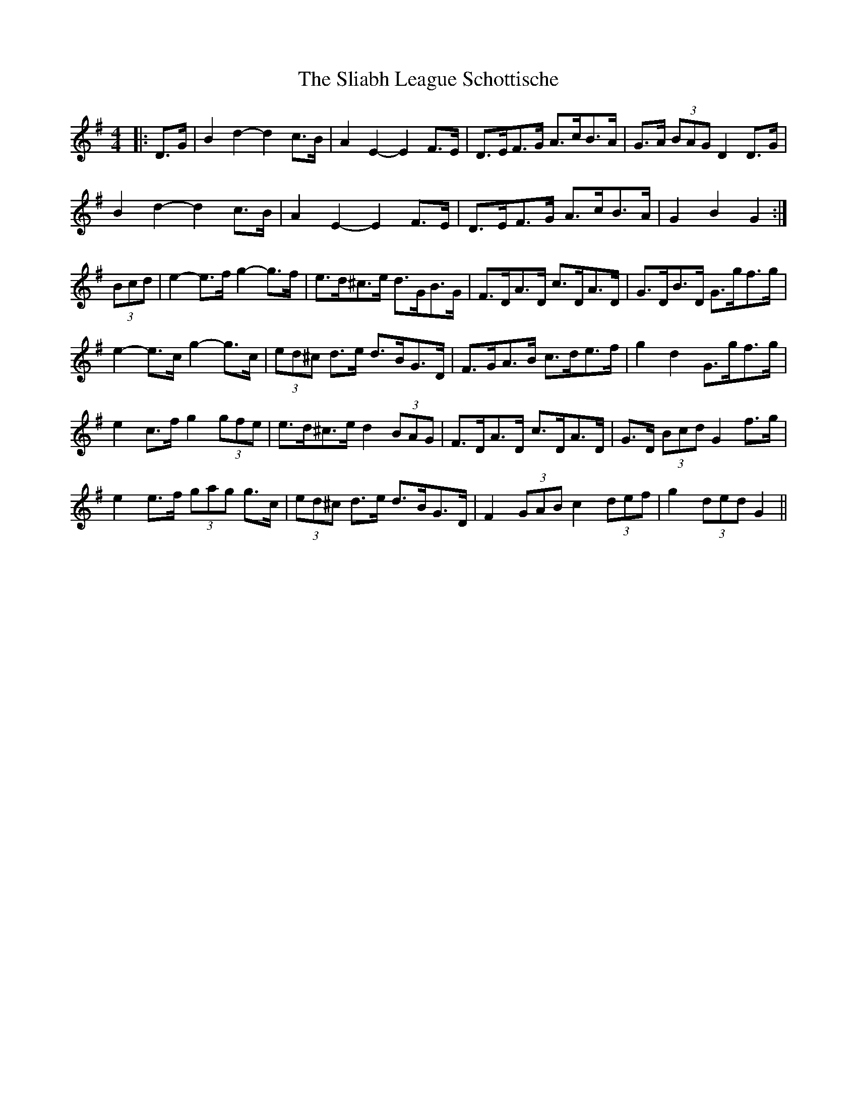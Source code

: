 X: 37429
T: Sliabh League Schottische, The
R: barndance
M: 4/4
K: Gmajor
|:D>G|B2 d2- d2 c>B|A2 E2- E2 F>E|D>EF>G A>cB>A|G>A (3BAG D2 D>G|
B2 d2- d2 c>B|A2 E2- E2 F>E|D>EF>G A>cB>A|G2 B2 G2:|
(3Bcd|e2- e>f g2- g>f|e>d^c>e d>GB>G|F>DA>D c>DA>D|G>DB>D G>gf>g|
e2- e>c g2- g>c|(3ed^c d>e d>BG>D|F>GA>B c>de>f|g2 d2 G>gf>g|
e2 c>f g2 (3gfe|e>d^c>e d2 (3BAG|F>DA>D c>DA>D|G>D (3Bcd G2 f>g|
e2 e>f (3gag g>c|(3ed^c d>e d>BG>D|F2 (3GAB c2 (3def|g2 (3ded G2||

